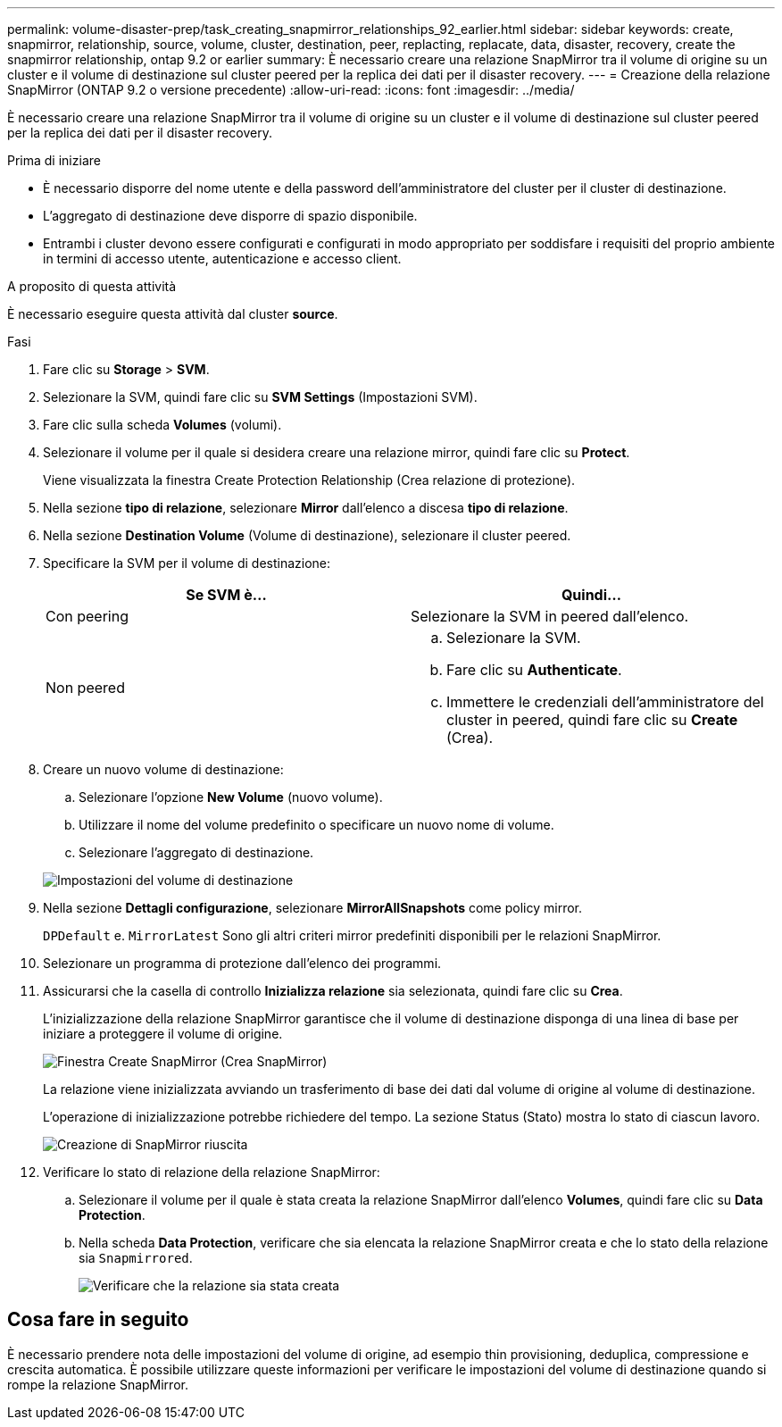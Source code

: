---
permalink: volume-disaster-prep/task_creating_snapmirror_relationships_92_earlier.html 
sidebar: sidebar 
keywords: create, snapmirror, relationship, source, volume, cluster, destination, peer, replacting, replacate, data, disaster, recovery, create the snapmirror relationship, ontap 9.2 or earlier 
summary: È necessario creare una relazione SnapMirror tra il volume di origine su un cluster e il volume di destinazione sul cluster peered per la replica dei dati per il disaster recovery. 
---
= Creazione della relazione SnapMirror (ONTAP 9.2 o versione precedente)
:allow-uri-read: 
:icons: font
:imagesdir: ../media/


[role="lead"]
È necessario creare una relazione SnapMirror tra il volume di origine su un cluster e il volume di destinazione sul cluster peered per la replica dei dati per il disaster recovery.

.Prima di iniziare
* È necessario disporre del nome utente e della password dell'amministratore del cluster per il cluster di destinazione.
* L'aggregato di destinazione deve disporre di spazio disponibile.
* Entrambi i cluster devono essere configurati e configurati in modo appropriato per soddisfare i requisiti del proprio ambiente in termini di accesso utente, autenticazione e accesso client.


.A proposito di questa attività
È necessario eseguire questa attività dal cluster *source*.

.Fasi
. Fare clic su *Storage* > *SVM*.
. Selezionare la SVM, quindi fare clic su *SVM Settings* (Impostazioni SVM).
. Fare clic sulla scheda *Volumes* (volumi).
. Selezionare il volume per il quale si desidera creare una relazione mirror, quindi fare clic su *Protect*.
+
Viene visualizzata la finestra Create Protection Relationship (Crea relazione di protezione).

. Nella sezione *tipo di relazione*, selezionare *Mirror* dall'elenco a discesa *tipo di relazione*.
. Nella sezione *Destination Volume* (Volume di destinazione), selezionare il cluster peered.
. Specificare la SVM per il volume di destinazione:
+
|===
| Se SVM è... | Quindi... 


 a| 
Con peering
 a| 
Selezionare la SVM in peered dall'elenco.



 a| 
Non peered
 a| 
.. Selezionare la SVM.
.. Fare clic su *Authenticate*.
.. Immettere le credenziali dell'amministratore del cluster in peered, quindi fare clic su *Create* (Crea).


|===
. Creare un nuovo volume di destinazione:
+
.. Selezionare l'opzione *New Volume* (nuovo volume).
.. Utilizzare il nome del volume predefinito o specificare un nuovo nome di volume.
.. Selezionare l'aggregato di destinazione.


+
image::../media/destination_volume_settings.gif[Impostazioni del volume di destinazione]

. Nella sezione *Dettagli configurazione*, selezionare *MirrorAllSnapshots* come policy mirror.
+
`DPDefault` e. `MirrorLatest` Sono gli altri criteri mirror predefiniti disponibili per le relazioni SnapMirror.

. Selezionare un programma di protezione dall'elenco dei programmi.
. Assicurarsi che la casella di controllo *Inizializza relazione* sia selezionata, quindi fare clic su *Crea*.
+
L'inizializzazione della relazione SnapMirror garantisce che il volume di destinazione disponga di una linea di base per iniziare a proteggere il volume di origine.

+
image::../media/create_snapmirror_relationship_window.gif[Finestra Create SnapMirror (Crea SnapMirror)]

+
La relazione viene inizializzata avviando un trasferimento di base dei dati dal volume di origine al volume di destinazione.

+
L'operazione di inizializzazione potrebbe richiedere del tempo. La sezione Status (Stato) mostra lo stato di ciascun lavoro.

+
image::../media/snapmirror_create_3_successful.gif[Creazione di SnapMirror riuscita]

. Verificare lo stato di relazione della relazione SnapMirror:
+
.. Selezionare il volume per il quale è stata creata la relazione SnapMirror dall'elenco *Volumes*, quindi fare clic su *Data Protection*.
.. Nella scheda *Data Protection*, verificare che sia elencata la relazione SnapMirror creata e che lo stato della relazione sia `Snapmirrored`.
+
image::../media/snapmirror_create_4_verify.gif[Verificare che la relazione sia stata creata]







== Cosa fare in seguito

È necessario prendere nota delle impostazioni del volume di origine, ad esempio thin provisioning, deduplica, compressione e crescita automatica. È possibile utilizzare queste informazioni per verificare le impostazioni del volume di destinazione quando si rompe la relazione SnapMirror.
